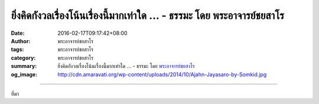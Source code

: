 ยิ่งคิดกังวลเรื่องโน้นเรื่องนี้มากเท่าใด ... - ธรรมะ โดย พระอาจารย์ชยสาโร
#########################################################################

:date: 2016-02-17T09:17:42+08:00
:author: พระอาจารย์ชยสาโร
:tags: พระอาจารย์ชยสาโร
:category: พระอาจารย์ชยสาโร
:summary: ยิ่งคิดกังวลเรื่องโน้นเรื่องนี้มากเท่าใด ...
          - ธรรมะ โดย `พระอาจารย์ชยสาโร`_
:og_image: http://cdn.amaravati.org/wp-content/uploads/2014/10/Ajahn-Jayasaro-by-Somkid.jpg


.. raw:: html

  <p>ยิ่งคิดกังวลเรื่องโน้นเรื่องนี้มากเท่าใด ความวิตกกังวลจะยิ่งติดเป็นนิสัยมากเท่านั้น ที่สุดก็กลายเป็นสิ่งเสพติดทางอารมณ์ ถ้าหาอะไรที่สมควรกังวลไม่ได้ก็พาลไปกังวลเรื่องไร้เหตุผล การเฝ้ากังวลถึงทุกข์แต่ละเรื่องที่ไม่แน่ไม่นอนว่าจะเกิดหรือไม่เกิดในอนาคต ย่อมเป็นการสร้างทุกข์ให้ตัวเองในปัจจุบัน </p><p> ความวิตกกังวลไม่เพียงแต่จะส่งผลต่อสุขภาพจิตเท่านั้น แต่ยังบั่นทอนระบบภูมิคุ้มกันทำให้ร่างกายอ่อนแอต่อโรคภัยหลายชนิดด้วย</p><p> ถ้าเช่นนั้น เราจะทำอะไรได้บ้าง อุบายสำคัญที่สุดคือ การเบนความสนใจจากเรื่องที่ทำให้กังวลมาอยู่กับตัวความวิตกนั้นเอง สิ่งที่ควรสังเกตเป็นอันดับแรก คือ ความวิตกกังวลมีเกิดมีดับ มีไปมีมา เรื่องนี้สังเกตได้ง่ายมาก แต่ก็มีความลึกซึ้ง เพราะทำให้เห็นความจริงของอารมณ์ในจิตใจเรา</p><p> ความวิตกกังวลเป็นเพียงแขกที่มาเยือนจิตใจ  ไม่ใช่ผู้อาศัยอยู่ประจำ เวลามาก็ไม่ต้องต้อนรับหรือขับไส เพียงแค่รับรู้ว่าเป็นสักแต่ว่าความคิด เป็นแขกที่เราไม่ยินดีต้อนรับ ถ้าฝึกฝนจิตใจอย่างนี้ด้วยความอดทนซ้ำแล้วซ้ำเล่า เราจะสร้างอุปนิสัยทางใจอันเข้มแข็ง ความวิตกกังวลจะจางหายไปเอง</p><p> ธรรมะคำสอน โดย พระอาจารย์ชยสาโร<br/> แปลถอดความ โดย ปิยสีโลภิกขุ</p>

.. image:: https://scontent.fkhh1-1.fna.fbcdn.net/v/t1.0-9/12715656_855347014573986_1385255388626046038_n.jpg?oh=463733b9bd3d9486bf5990030e69a12b&oe=5B135854
   :align: center
   :alt: ยิ่งคิดกังวลเรื่องโน้นเรื่องนี้มากเท่าใด

----

ที่มา

.. raw:: html

  <iframe src="https://www.facebook.com/plugins/post.php?href=https%3A%2F%2Fwww.facebook.com%2Fjayasaro.panyaprateep.org%2Fposts%2F855347014573986%3A0" width="auto" height="682" style="border:none;overflow:hidden" scrolling="no" frameborder="0" allowTransparency="true"></iframe>

.. _พระอาจารย์ชยสาโร: https://th.wikipedia.org/wiki/พระฌอน_ชยสาโร
